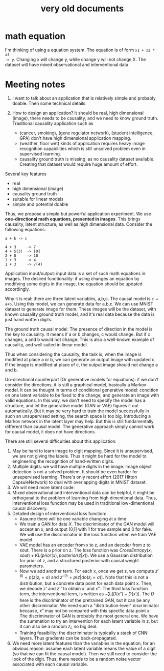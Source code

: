 #+TITLE: very old documents

* math equation

I'm thinking of using a equation system. The equation is of form =x1 + x2 * x3
-> y=. Changing x will change y, while change y will not change X. The dataset
will have mixed observational and interventional data.


* Meeting notes

1. I want to talk about an application that is relatively simple and
   probably doable. Then some technical details.

2. How to design an application? It should be real, high dimensional
   (image), there needs to be causality, and we need to know ground
   truth. Traditional causality application such as
   - (cancer, smoking), (gene regulator network), (student
     intelligence, GPA) don't have high dimensional application
     mapping.
   - (weather, floor wet) kinds of application requires heavy image
     recognition capabilities which is still unsolved problem even in
     supervised learning.
   - causality ground truth is missing, as no causality dataset
     available. Creating that dataset would require huge amount of
     effort.


Several key features
- real
- high dimensional (image)
- causality ground truth
- suitable for linear models
- simple and potential doable

Thus, we propose a simple but powerful application experiment. We use
*one-directional math equations, presented in images*. This brings
causality, latent structure, as well as high dimensional
data. Consider the following equations:

#+BEGIN_EXAMPLE
a + b -> c

4 + 3     -> 7
4 + 5(3)  -> [9]
2 + 8     -> 10
1 + 3     -> 4
1 + 3     -> 7(4)
#+END_EXAMPLE

Application input/output: input data is a set of such math equations
in images. The desired functionality: if using changes an equation by
modifying some digits in the image, the equation should be updated
accordingly.

Why it is real: there are three latent variables, a,b,c. The causal
model is ~c = a+b~. Using this model, we can generate data for
a,b,c. We can use MNIST dataset to generate image for them. These
images will be the dataset, with known causality ground truth model,
and it's real data because the data is just hand written digits.

The ground truth causal model: The presence of direction in the model
is the key to causality. It means if a or b changes, c would
change. But if c changes, a and b would not change. This is also a
well-known example of causality, and well suited in linear model.

Thus when considering the causality, the task is, when the image is
modified at place a or b, we can generate an output image with updated
c. If the image is modified at place of c, the output image should not
change a and b.

Un-directional counterpart (Or generative models for equations): if we
don't consider the directions, it is still a graphical model,
basically a Markov model. It can be thought in terms of conditional
generative model: condition on one latent variable to be fixed to the
change, and generate an image with valid equations. In this way, we
don't need to specify the model has a structure, and let the
generative model (GAN or VAE) figures it out automatically. But it may
be very hard to train the model successfully in such an unsupervised
setting, the search space is too big. Introducing a Markov network in
the latent layer may help. But this is still fundamentally different
than causal model. The generative approach simply cannot work for
causal model, it does not have directions.

There are still several difficulties about this application:
1. May be hard to learn image to digit mapping. Since it is
   unsupervised, we are not giving the labels. Thus it might be hard
   for the model to engineering the recognition of hand-written
   digits.
2. Multiple digits: we will have multiple digits in the image. Image
   object detection is not a solved problem. It should be even harder
   for unsupervised learning. There's only recent effort (2017 Hitton
   CapsuleNetwork) to deal with overlapping digits in MNIST dataset.
3. We will need more latent code:
4. Mixed observational and interventional data can be helpful, it
   might be orthogonal to the problem of learning from high
   dimentional data. Thus, interventional loss function may be used in
   traditional low-dimentional causal discovery.
5. Detailed design of interventional loss function:
   - Assume there will be one variable changing at a time
   - We train a GAN for data $X$. The discriminator of the GAN model
     will accept an $x$, and output [0,1] with 1 for true sample and 0
     for fake. We will use the discriminator in the loss function when
     we train VAE model
   - VAE model has an encoder from x to z, and an decoder from z to
     xout. There is a prior on z. The loss function was
     $CrossEntropy(x,xout) + KL(prior(x), posterior(z|x))$. We use a
     Gaussian distribution for prior of z, and a structured posterior
     with causal weight parameters.
   - Now we add another term. For each x, once we get z, we compute
     $z'^{(i)}=p(z|z_i=a)$ and $z''^{(i)} = p(z|do(z_i=a))$. Note that
     this is not a distribution, but a concrete data point for each
     data point x. Then, we decode z' and z'' to obtain x' and
     x''. The third loss function term, the interventional term, is
     written as $-\sum_{i} (D(x'') - D(x'))$. The $D$ here is the
     discriminator of the pretrained GAN, but it can be any other
     discriminator. We need such a "distribution-level" discriminator
     because, $x''$ may not be compared with this specific data point
     $x$. The discriminator of GAN is probably the most general
     one. We have the summation to try an intervention for each latent
     variable in z, but it can also be a random $z_i$, no big deal.
   - Training feasibility: the discriminator is typically a stack of
     CNN layers. Thus gradients can be back-propagated.
6. We need more latent features than the variables in the equation,
   for an obvious reason: assume each latent variable means the value
   of a digit (so that we can fit the causal model). Then we still
   need to consider the look of the digit. Thus, there needs to be
   a random noise vector associated with each causal variable.
